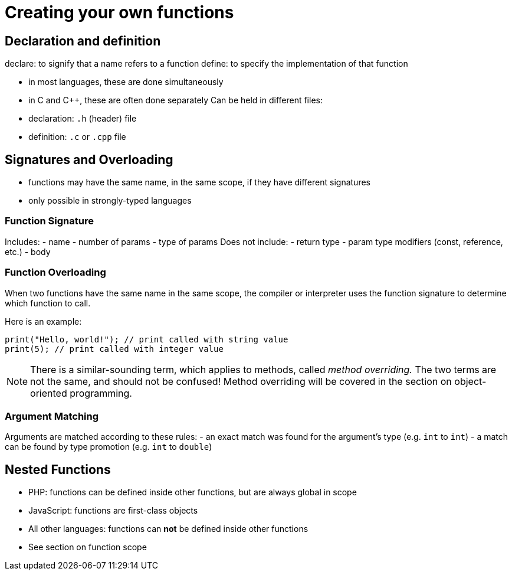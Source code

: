 = Creating your own functions

== Declaration and definition
declare: to signify that a name refers to a function
define: to specify the implementation of that function

- in most languages, these are done simultaneously
- in C and C++, these are often done separately
    Can be held in different files:
    - declaration: `.h` (header) file
    - definition: `.c` or `.cpp` file

== Signatures and Overloading
- functions may have the same name, in the same scope, if they have different signatures
- only possible in strongly-typed languages

=== Function Signature
Includes:
    - name
    - number of params
    - type of params
Does not include:
    - return type
    - param type modifiers (const, reference, etc.)
    - body

=== Function Overloading
When two functions have the same name in the same scope, the compiler or interpreter uses the function signature to determine which function to call.

Here is an example:
[source,{cpp}]
-----
print("Hello, world!"); // print called with string value
print(5); // print called with integer value
-----

NOTE: There is a similar-sounding term, which applies to methods, called _method overriding._
    The two terms are not the same, and should not be confused!
    Method overriding will be covered in the section on object-oriented programming.

=== Argument Matching
Arguments are matched according to these rules:
- an exact match was found for the argument's type (e.g. `int` to `int`)
- a match can be found by type promotion (e.g. `int` to `double`)

== Nested Functions
* PHP: functions can be defined inside other functions, but are always global in scope
* JavaScript: functions are first-class objects
* All other languages: functions can *not* be defined inside other functions
* See section on function scope
